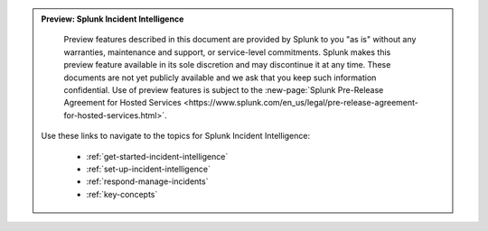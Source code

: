 .. admonition:: Preview: Splunk Incident Intelligence

    Preview features described in this document are provided by Splunk to you "as is" without any warranties, maintenance and support, or service-level commitments. Splunk makes this preview feature available in its sole discretion and may discontinue it at any time. These documents are not yet publicly available and we ask that you keep such information confidential. Use of preview features is subject to the :new-page:`Splunk Pre-Release Agreement for Hosted Services <https://www.splunk.com/en_us/legal/pre-release-agreement-for-hosted-services.html>`.

   Use these links to navigate to the topics for Splunk Incident Intelligence: 

    * :ref:`get-started-incident-intelligence`
    * :ref:`set-up-incident-intelligence`
    * :ref:`respond-manage-incidents`
    * :ref:`key-concepts`


 